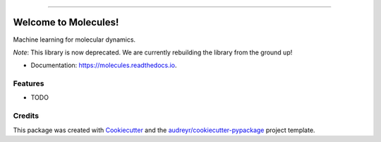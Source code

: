 .. raw:: html

    <embed>
        <p align="center">
            <img width="300" src="https://github.com/yngtodd/molecules/blob/master/img/molecules.png">
        </p>
    </embed>

---------------------------

.. image:: https://img.shields.io/pypi/v/molecules.svg
        :target: https://pypi.python.org/pypi/molecules

.. image:: https://img.shields.io/travis/yngtodd/molecules.svg
        :target: https://travis-ci.org/yngtodd/molecules

.. image:: https://readthedocs.org/projects/molecules/badge/?version=latest
        :target: https://molecules.readthedocs.io/en/latest/?badge=latest
        :alt: Documentation Status

.. image:: https://pyup.io/repos/github/yngtodd/molecules/shield.svg
        :target: https://pyup.io/repos/github/yngtodd/molecules/
        :alt: Updates

=====================
Welcome to Molecules!
=====================
Machine learning for molecular dynamics.

*Note*: This library is now deprecated. We are currently rebuilding the library from the ground up!

* Documentation: https://molecules.readthedocs.io.

Features
--------

* TODO

Credits
---------

This package was created with Cookiecutter_ and the `audreyr/cookiecutter-pypackage`_ project template.

.. _Cookiecutter: https://github.com/audreyr/cookiecutter
.. _`audreyr/cookiecutter-pypackage`: https://github.com/audreyr/cookiecutter-pypackage

